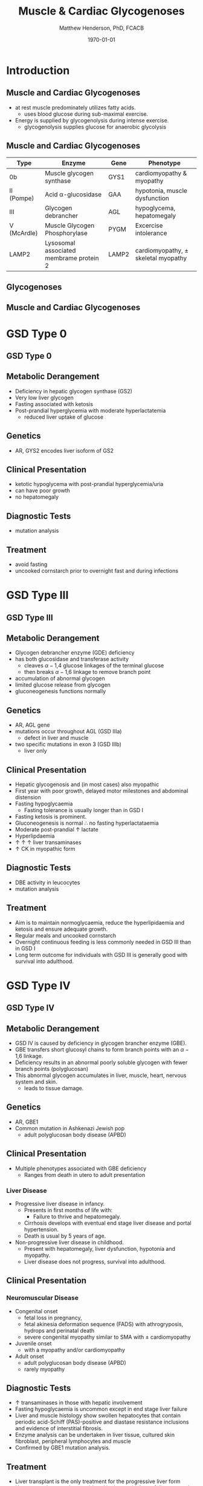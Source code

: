 #+TITLE: Muscle & Cardiac Glycogenoses
#+AUTHOR: Matthew Henderson, PhD, FCACB
#+DATE: \today

:PROPERTIES:
#+DRAWERS: PROPERTIES
#+LaTeX_CLASS: beamer
#+LaTeX_CLASS_OPTIONS: [presentation, smaller]
#+BEAMER_THEME: Hannover
#+BEAMER_COLOR_THEME: whale
#+COLUMNS: %40ITEM %10BEAMER_env(Env) %9BEAMER_envargs(Env Args) %4BEAMER_col(Col) %10BEAMER_extra(Extra)
#+OPTIONS: H:2 toc:nil ^:t
#+PROPERTY: header-args:R :session *R*
#+PROPERTY: header-args :cache no
#+PROPERTY: header-args :tangle yes
#+STARTUP: beamer
#+STARTUP: overview
#+STARTUP: indent
# #+BEAMER_HEADER: \subtitle{Part 1: Maple Syrup Urine Diseas}
#+BEAMER_HEADER: \institute[NSO]{Newborn Screening Ontario | The University of Ottawa}
#+BEAMER_HEADER: \titlegraphic{\includegraphics[height=1cm,keepaspectratio]{../logos/NSO_logo.pdf}\includegraphics[height=1cm,keepaspectratio]{../logos/cheo-logo.png} \includegraphics[height=1cm,keepaspectratio]{../logos/UOlogoBW.eps}}
#+latex_header: \hypersetup{colorlinks,linkcolor=white,urlcolor=blue}
#+LaTeX_header: \usepackage{textpos}
#+LaTeX_header: \usepackage{textgreek}
#+LaTeX_header: \usepackage[version=4]{mhchem}
#+LaTeX_header: \usepackage{chemfig}
#+LaTeX_header: \usepackage{siunitx}
#+LaTeX_header: \usepackage{gensymb}
#+LaTex_HEADER: \usepackage[usenames,dvipsnames]{xcolor}
#+LaTeX_HEADER: \usepackage[T1]{fontenc}
#+LaTeX_HEADER: \usepackage{lmodern}
#+LaTeX_HEADER: \usepackage{verbatim}
#+LaTeX_HEADER: \usepackage{tikz}
#+LaTeX_HEADER: \usepackage{wasysym}
#+LaTeX_HEADER: \usetikzlibrary{shapes.geometric,arrows,decorations.pathmorphing,backgrounds,positioning,fit,petri}
:END:

#+BEGIN_EXPORT LaTeX
%\logo{\includegraphics[width=1cm,height=1cm,keepaspectratio]{../logos/NSO_logo_small.pdf}~%
%    \includegraphics[width=1cm,height=1cm,keepaspectratio]{../logos/UOlogoBW.eps}%
%}

\vspace{220pt}
\beamertemplatenavigationsymbolsempty
\setbeamertemplate{caption}[numbered]
\setbeamerfont{caption}{size=\tiny}
% \addtobeamertemplate{frametitle}{}{%
% \begin{textblock*}{100mm}(.85\textwidth,-1cm)
% \includegraphics[height=1cm,width=2cm]{cat}
% \end{textblock*}}
#+END_EXPORT 

* Introduction
** Muscle and Cardiac Glycogenoses

- at rest muscle predominately utilizes fatty acids.
  - uses blood glucose during sub-maximal exercise.
- Energy is supplied by glycogenolysis during intense exercise.
  - glycogenolysis supplies glucose for anaerobic glycolysis

** Muscle and Cardiac Glycogenoses

\scriptsize
| Type        | Enzyme                                  | Gene  | Phenotype                             |
|-------------+-----------------------------------------+-------+---------------------------------------|
| 0b          | Muscle glycogen synthase                | GYS1  | cardiomyopathy & myopathy             |
| II (Pompe)  | Acid \alpha-glucosidase                 | GAA   | hypotonia, muscle dysfunction         |
| III         | Glycogen debrancher                     | AGL   | hypoglycema, hepatomegaly             |
| V (McArdle) | Muscle Glycogen Phosphorylase           | PYGM  | Excercise intolerance                 |
| LAMP2       | Lysosomal associated membrame protein 2 | LAMP2 | cardiomyopathy, \pm skeletal myopathy |

** Glycogenoses

#+CAPTION[Glycogenoses]:Glycogenoses
#+NAME: fig:glyc
#+ATTR_LaTeX: :width 0.75\textwidth
[[file:./figures/gggmetab.png]]

** Muscle and Cardiac Glycogenoses

#+CAPTION[Muscle and Cardiac Glycogenoses]:Muscle and Cardiac Glycogenoses
#+NAME: fig:mcglyc
#+ATTR_LaTeX: :width 0.75\textwidth
[[file:./figures/gggmetab_muscle_cardiac.png]]


* GSD Type 0
** GSD Type 0

#+CAPTION[Hepatic Glycogenoses]:Hepatic Glycogenoses
#+NAME: fig:hglyc
#+ATTR_LaTeX: :width 0.75\textwidth
[[file:./figures/gggmetab_hepatic.png]]

** Metabolic Derangement
- Deficiency in hepatic glycogen synthase (GS2)
- Very low liver glycogen
- Fasting associated with ketosis
- Post-prandial hyperglycemia with moderate hyperlactatemia
  - reduced liver uptake of glucose

** Genetics
- AR, GYS2 encodes liver isoform of GS2

** Clinical Presentation
- ketotic hypoglycema with post-prandial hyperglycemia/uria
- can have poor growth
- no hepatomegaly

** Diagnostic Tests
- mutation analysis
** Treatment 
- avoid fasting
- uncooked cornstarch prior to overnight fast and during infections

* GSD Type III
** GSD Type III

#+CAPTION[Hepatic Glycogenoses]:Hepatic Glycogenoses
#+NAME: fig:hglyc
#+ATTR_LaTeX: :width 0.75\textwidth
[[file:./figures/gggmetab_hepatic.png]]

** Metabolic Derangement
- Glycogen debrancher enzyme (GDE) deficiency
- has both glucosidase and transferase activity
  - cleaves \alpha-1,4 glucose linkages of the terminal glucose
  - then breaks \alpha-1,6 linkage to remove branch point
- accumulation of abnormal glycogen
- limited glucose release from glycogen
- gluconeogenesis functions normally
** Genetics
- AR, AGL gene
- mutations occur throughout AGL (GSD IIIa)
  - defect in liver and muscle
- two specific mutations in exon 3 (GSD IIIb)
  - liver only 
** Clinical Presentation
- Hepatic glycogenosis and (in most cases) also myopathic
- First year with poor growth, delayed motor milestones and abdominal
  distension
- Fasting hypoglycaemia 
  - Fasting tolerance is usually longer than in GSD I 
- Fasting ketosis is prominent.
- Gluconeogenesis is normal \therefore no fasting hyperlactataemia
- Moderate post-prandial \uparrow lactate
- Hyperlipdaemia
- \uparrow \uparrow \uparrow liver transaminases
- \uparrow CK in myopathic form 
** Diagnostic Tests
- DBE activity in leucocytes
- mutation analysis
** Treatment
- Aim is to maintain normoglycaemia, reduce the hyperlipidaemia and ketosis and
  ensure adequate growth.
- Regular meals and uncooked cornstarch
- Overnight continuous feeding is less commonly needed in GSD III than
  in GSD I
- Long term outcome for individuals with GSD III is generally good
  with survival into adulthood.

* GSD Type IV
** GSD Type IV

#+CAPTION[Hepatic Glycogenoses]:Hepatic Glycogenoses
#+NAME: fig:hglyc
#+ATTR_LaTeX: :width 0.75\textwidth
[[file:./figures/gggmetab_hepatic.png]]

** Metabolic Derangement
- GSD IV is caused by deficiency in glycogen brancher enzyme (GBE).
- GBE transfers short glucosyl chains to form branch points with an
  \alpha-1,6 linkage.
- Deficiency results in an abnormal poorly soluble glycogen with fewer branch points (polyglucosan)
- This abnormal glycogen accumulates in liver, muscle, heart, nervous system and skin.
  - leads to tissue damage.

** Genetics
- AR, GBE1
- Common mutation in Ashkenazi Jewish pop
  - adult polyglucosan body disease (APBD)

** Clinical Presentation

- Multiple phenotypes associated with GBE deficiency
  - Ranges from death in utero to adult presentation

*** Liver Disease
- Progressive liver disease in infancy.
  - Presents in first months of life with:
    - Failure to thrive and hepatomegaly.
  - Cirrhosis develops with eventual end stage liver disease and
    portal hypertension.
  - Death is usual by 5 years of age.
- Non-progressive liver disease in childhood.
  - Present with hepatomegaly, liver dysfunction, hypotonia and
    myopathy.
  - Liver disease does not progress, survival into adulthood.

** Clinical Presentation

*** Neuromuscular Disease
- Congenital onset
  - fetal loss in pregnancy,
  - fetal akinesia deformation sequence (FADS) with athrogryposis, hydrops and perinatal death
  - severe congenital myopathy similar to SMA with \pm cardiomyopathy
- Juvenile onset
  - with a myopathy and/or cardiomyopathy
- Adult onset
  - adult polyglucosan body disease (APBD)
  - rarely myopathy

** Diagnostic Tests

- \uparrow transaminases in those with hepatic involvement
- Fasting hypoglycaemia is uncommon except in end stage liver failure
- Liver and muscle histology show swollen hepatocytes that contain
  periodic acid-Schiff (PAS)-positive and diastase resistance
  inclusions and evidence of interstitial fibrosis.
- Enzyme analysis can be undertaken in liver tissue, cultured skin
  fibroblast, peripheral lymphocytes and muscle
- Confirmed by GBE1 mutation analysis.

** Treatment
- Liver transplant is the only treatment for the progressive liver form
- Heart transplant may be considered in those with heart failure caused by cardiomyopathy.
- There is no specific treatment for the other forms of the disease.
* GSD Type VI
** GSD Type VI

#+CAPTION[Hepatic Glycogenoses]:Hepatic Glycogenoses
#+NAME: fig:hglyc
#+ATTR_LaTeX: :width 0.75\textwidth
[[file:./figures/gggmetab_hepatic.png]]

** Metabolic Derangement
- GSD VI is caused by deficiency in hepatic glycogen phosphorylase
- Catalyses the release and phosphorylation of terminal glucosyl units
  from glycogen forming glucose-1-phosphate
- Ketosis with or without hypoglycaemia may occur with fasting
- Although plasma lipids may be raised
- In severe variants recurrent hypoglycaemia and post-prandial lactic
  acidosis can occur
** Genetics
- AR, PGYL gene

** Clinical Presentation
- GSD VI is generally a mild disorder often diagnosed due to hepatomegaly.
  - can present with symptomatic ketotic hypoglycaemia and growth retardation
** Diagnostic Tests
- Diagnosis confirmed by mutation analysis or
- Enzyme deficiency in hepatic tissue, erythrocytes, and leukocytes.
- Enzyme activity may not always be reduced in blood and even in liver
  tissue may be difficult to interpret due to residual activity and
  the effect of other factors.
- For example, deficiency of glycogen phosphorylase kinase will cause
  low activity of glycogen phosphorylase.
** Treatment
- No treatment required for asymptomatic children
- Those with growth failure or fasting ketosis benefit from regular
  meals,snacks and uncooked cornstarch.
- The outcome for individuals with GSD VI is generally excellent
  - Catch up growth occurring for those with short stature in childhood.
* GSD Type IX
** GSD Type IX

#+CAPTION[Hepatic Glycogenoses]:Hepatic Glycogenoses
#+NAME: fig:hglyc
#+ATTR_LaTeX: :width 0.75\textwidth
[[file:./figures/gggmetab_hepatic.png]]

** Metabolic Derangement
- GSD IX is caused by deficiency in hepatic glycogen phosphorylase kinase (PHK)
- PHK phosphorylates glycogen phosphatase /b/ \to /a/ form
  - inactive /b/ \to  active /a/
- Decreased PHK activity \to \uparrow 
- PHK is homotetramer in which each subunit is itself a tetramer
  - \alpha, \beta, \gamma and \delta subunits.
- The \gamma subunit is catalytic and the other subunits regulatory
- There are tissue specific isoforms of the \alpha and \gamma subunits.
- The \delta subunit, calmodulin, is ubiquitous

** Genetics
| Type | Gene  | Subunit    | Inheritance | Tissue         |
|------+-------+------------+-------------+----------------|
| IXa  | PHKA2 | \alpha2    | XLR         | liver & blood  |
| IXb  | PHKB  | \beta      | AR          | liver & muscle |
| IXc  | PHKG2 | \gamma{}TL | AR          | live           |
| IXd  | PHKA1 | \alpha1    | AR          | muscle         |

** Clinical Presentation
- Usually a benign disorder, with hepatomegaly often detected
  incidentally
- possible short stature, fasting hypoglycaemia and ketosis, with
  raised liver transaminases, cholesterol and triglycerides.
- Blood lactate and uric acid are normal. There is usually resolution
  of signs and symptoms by adulthood.
- GSD IXc can be more severe with an increased risk of hepatic fibrosis and cirrhosis

** Diagnostic Tests
- Considered in children with unexplained hepatomegaly and in those with ketotic hypoglycaemia.
- PHK can be measured in liver, erythrocytes and leukocytes.
- However, in view of variable tissue expression enzyme assays may be
  difficult to interpret.
- Diagnosis is best achieved by mutation analysis using a DNA panel.
** Treatment
- Asymptomatic patients may not need treatment.
- growth failure or symptomatic hypoglycaemia frequent meals and
  uncooked cornstarch may be used.
- Protein can be increased to 15 to 20% of calories to provide a gluconeogenesis substrate.
- The outcome for most patients is good with resolution of
  hepatomegaly and catch up growth by adulthood.
